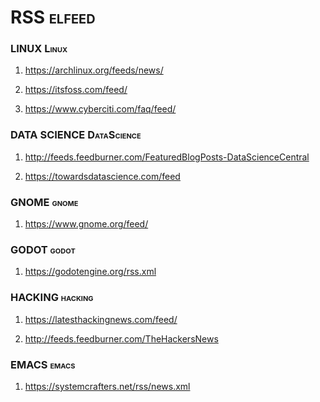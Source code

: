 * RSS                                                             :elfeed:
*** LINUX                                                           :Linux:
**** https://archlinux.org/feeds/news/
**** https://itsfoss.com/feed/
**** https://www.cyberciti.com/faq/feed/
*** DATA SCIENCE                                                    :DataScience:
**** http://feeds.feedburner.com/FeaturedBlogPosts-DataScienceCentral
**** https://towardsdatascience.com/feed
*** GNOME                                                           :gnome:
**** https://www.gnome.org/feed/
*** GODOT                                                           :godot:
**** https://godotengine.org/rss.xml
*** HACKING                                                         :hacking:
**** https://latesthackingnews.com/feed/
**** http://feeds.feedburner.com/TheHackersNews
*** EMACS                                                           :emacs:
**** https://systemcrafters.net/rss/news.xml
